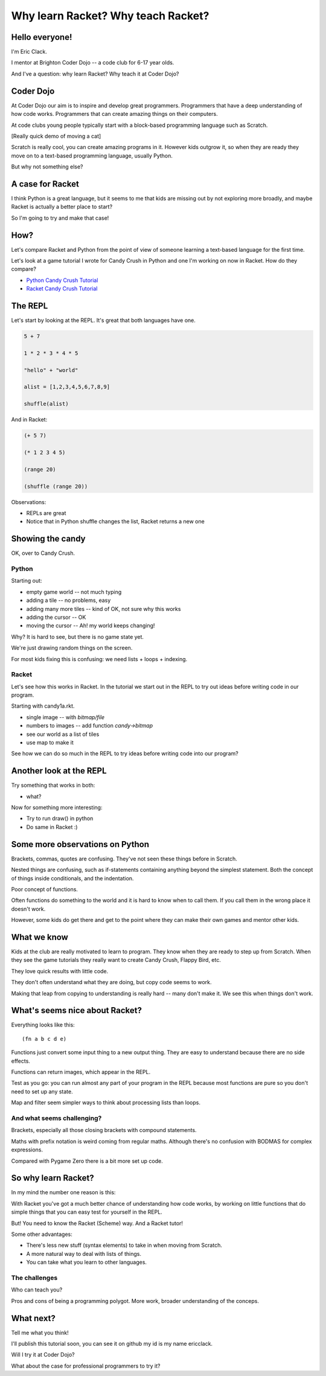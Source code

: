 .. _talk:

Why learn Racket? Why teach Racket?
===================================

Hello everyone!
---------------

I'm Eric Clack.

I mentor at Brighton Coder Dojo -- a code club for 6-17 year olds.

And I've a question: why learn Racket? Why teach it at Coder Dojo?

Coder Dojo
----------

At Coder Dojo our aim is to inspire and develop great
programmers. Programmers that have a deep understanding of how code
works. Programmers that can create amazing things on their computers.

At code clubs young people typically start with a block-based
programming language such as Scratch. 

[Really quick demo of moving a cat]

Scratch is really cool, you can create amazing programs in it. However
kids outgrow it, so when they are ready they move on to a text-based
programming language, usually Python.

But why not something else? 

A case for Racket
-----------------

I think Python is a great language, but it seems to me that kids are
missing out by not exploring more broadly, and maybe Racket is
actually a better place to start?

So I'm going to try and make that case! 

How?
----

Let's compare Racket and Python from the point of view of someone
learning a text-based language for the first time.

Let's look at a game tutorial I wrote for Candy Crush in Python and one I'm
working on now in Racket. How do they compare?

- `Python Candy Crush Tutorial`_
- `Racket Candy Crush Tutorial`_

The REPL
--------

Let's start by looking at the REPL. It's great that both languages have one.

.. code:: python

   5 + 7

   1 * 2 * 3 * 4 * 5

   "hello" + "world"

   alist = [1,2,3,4,5,6,7,8,9]

   shuffle(alist)

And in Racket: 
   
.. code:: racket
          
   (+ 5 7)

   (* 1 2 3 4 5)

   (range 20)

   (shuffle (range 20))
   

Observations:

- REPLs are great
- Notice that in Python shuffle changes the list, Racket
  returns a new one

Showing the candy
-----------------

OK, over to Candy Crush.

Python
......

Starting out:

- empty game world -- not much typing
- adding a tile -- no problems, easy
- adding many more tiles -- kind of OK, not sure why this works
- adding the cursor -- OK
- moving the cursor -- Ah! my world keeps changing!

Why? It is hard to see, but there is no game state yet.

We're just drawing random things on the screen.
  
For most kids fixing this is confusing: we need lists + loops +
indexing.


Racket
......

Let's see how this works in Racket. In the tutorial we start out in
the REPL to try out ideas before writing code in our program. 

Starting with candy1a.rkt.

- single image -- with `bitmap/file`
- numbers to images -- add function `candy->bitmap`
- see our world as a list of tiles
- use map to make it

See how we can do so much in the REPL to try ideas before writing
code into our program?



Another look at the REPL
------------------------

Try something that works in both:

- what?

Now for something more interesting: 
  
- Try to run draw() in python
- Do same in Racket :) 
  

Some more observations on Python
----------------------

Brackets, commas, quotes are confusing. They've not seen these things
before in Scratch.

Nested things are confusing, such as if-statements containing anything
beyond the simplest statement. Both the concept of things inside
conditionals, and the indentation.

Poor concept of functions.

Often functions do something to the world and it is hard to know when
to call them. If you call them in the wrong place it doesn't work.

However, some kids do get there and get to the point where they
can make their own games and mentor other kids.


What we know
------------

Kids at the club are really motivated to learn to program. They know
when they are ready to step up from Scratch. When they see the game
tutorials they really want to create Candy Crush, Flappy Bird, etc.

They love quick results with little code.

They don't often understand what they are doing, but copy code seems
to work.

Making that leap from copying to understanding is really hard -- many
don't make it. We see this when things don't work. 


What's seems nice about Racket?
-------------------------------

Everything looks like this::

  (fn a b c d e)

Functions just convert some input thing to a new output thing. They
are easy to understand because there are no side effects.

Functions can return images, which appear in the REPL. 

Test as you go: you can run almost any part of your program in the
REPL because most functions are pure so you don't need to set up any
state.

Map and filter seem simpler ways to think about processing lists
than loops. 

And what seems challenging?
...........................

Brackets, especially all those closing brackets with compound
statements.

Maths with prefix notation is weird coming from regular
maths. Although there's no confusion with BODMAS for complex
expressions.

Compared with Pygame Zero there is a bit more set up code. 

So why learn Racket?
--------------------

In my mind the number one reason is this:

With Racket you've got a much better chance of understanding how
code works, by working on little functions that do simple things
that you can easy test for yourself in the REPL.

But! You need to know the Racket (Scheme) way. And a Racket tutor!
  
Some other advantages: 

- There's less new stuff (syntax elements) to take in when moving from
  Scratch.
- A more natural way to deal with lists of things.
- You can take what you learn to other languages.

The challenges
..............

Who can teach you?

Pros and cons of being a programming polygot. More work, broader
understanding of the conceps.

What next?
----------

Tell me what you think! 

I'll publish this tutorial soon, you can see it on github my id is my name ericclack.

Will I try it at Coder Dojo?

What about the case for professional programmers to try it?

.. _Python Candy Crush Tutorial: https://pygamezero-candy.readthedocs.io/en/latest/
.. _Racket Candy Crush Tutorial: https://github.com/ericclack/racket-candy-crush/blob/master/doc/index.rst
